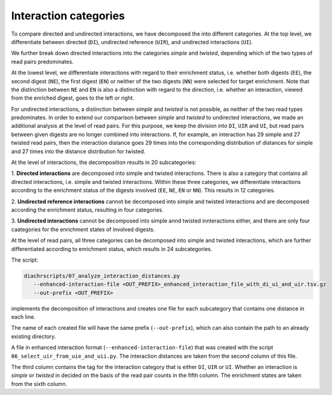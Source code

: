 .. _RST_interaction_categories:

######################
Interaction categories
######################

To compare directed and undirected interactions, we have decomposed the into different categories.
At the top level, we differentiate between directed (``DI``), undirected reference (``UIR``),
and undirected interactions (``UI``).

We further break down directed interactions into the categories *simple* and *twisted*,
depending which of the two types of read pairs predominates.

At the lowest level, we differentiate interactions with regard to their enrichment status,
i.e. whether both digests (``EE``), the second digest (``NE``), the first digest (``EN``)
or neither of the two digests (``NN``) were selected for target enrichment.
Note that the distinction between ``NE`` and ``EN`` is also a distinction with regard to the direction,
i.e. whether an interaction, viewed from the enriched digest, goes to the left or right.

For undirected interactions, a distinction between *simple* and *twisted* is not possible,
as neither of the two read types predominates.
In order to extend our comparison between *simple* and *twisted* to undirected interactions,
we made an additional analysis at the level of read pairs.
For this purpose, we keep the division into ``DI``, ``UIR`` and ``UI``,
but read pairs between given digests are no longer combined into interactions.
If, for example, an interaction has 29 simple and 27 twisted read pairs,
then the interaction distance goes 29 times into the corresponding distribution of distances for simple
and 27 times into the distance distribution for twisted.

At the level of interactions, the decomposition results in 20 subcategories:

1. **Directed interactions** are decomposed into simple and twisted interactions.
There is also a category that contains all directed interactions,
i.e. simple and twisted interactions.
Within these three categories, we differentiate interactions according to the enrichment
status of the digests involved (``EE``, ``NE``, ``EN`` or ``NN``). This results in 12 categories.

2. **Undirected reference interactions** cannot be decomposed into simple and twisted interactions
and are decomposed according the enrichment status, resulting in four categories.

3. **Undirected interactions** cannot be decomposed into simple annd twisted innteractions either,
and there are only four caategories for the enrichment states of involved digests.

.. image:: img/interaction_categories.png

At the level of read pairs, all three categories can be decomposed into simple and twisted
interactions, which are further differentiated according to enrichment status,
which results in 24 subcategories.

The script:

.. code-block:: console

    diachrscripts/07_analyze_interaction_distances.py
       --enhanced-interaction-file <OUT_PREFIX>_enhanced_interaction_file_with_di_ui_and_uir.tsv.gz
       --out-prefix <OUT_PREFIX>

implements the decomposition of interactions and creates one file for each subcategory
that contains one distance in each line.

The name of each created file will have the same prefix (``--out-prefix``),
which can also contain the path to an already existing directory.

A file in enhanced interaction format (``--enhanced-interaction-file``) that was created with the script ``06_select_uir_from_uie_and_uii.py``.
The interaction distances are taken from the second column of this file.

The third column contains the tag for the interaction category that
is either ``DI``, ``UIR`` or ``UI``.
Whether an interaction is *simple* or *twisted* in decided on the basis of the read
pair counts in the fifth column.
The enrichment states are taken from the sixth column.